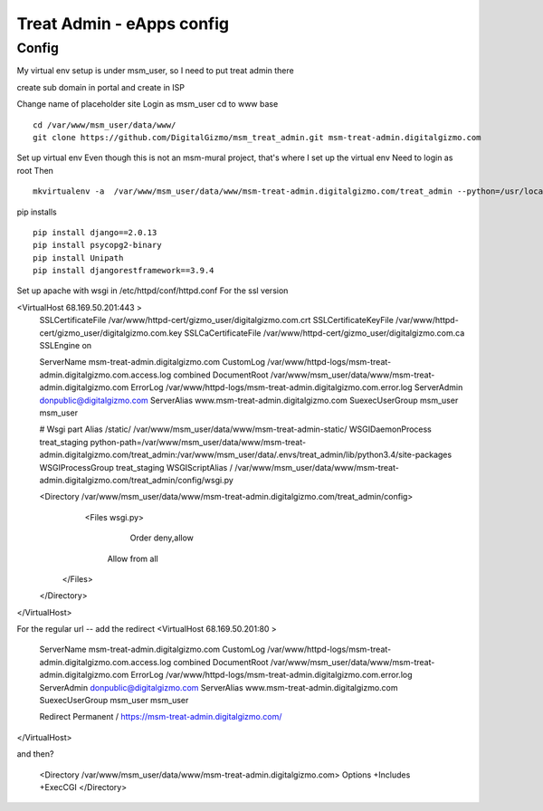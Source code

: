 Treat Admin - eApps config
==========================

Config
------
My virtual env setup is under msm_user, so I need to put treat admin there

create sub domain in portal and create in ISP

Change name of placeholder site
Login as msm_user
cd to www base
::
	cd /var/www/msm_user/data/www/
	git clone https://github.com/DigitalGizmo/msm_treat_admin.git msm-treat-admin.digitalgizmo.com

Set up virtual env
Even though this is not an msm-mural project, that's where I set up the virtual env
Need to login as root 
Then
::
	mkvirtualenv -a  /var/www/msm_user/data/www/msm-treat-admin.digitalgizmo.com/treat_admin --python=/usr/local/bin/python3.4 treat_admin

pip installs
::
	pip install django==2.0.13
	pip install psycopg2-binary
	pip install Unipath
	pip install djangorestframework==3.9.4

Set up apache with wsgi
in /etc/httpd/conf/httpd.conf
For the ssl version 

<VirtualHost 68.169.50.201:443 >
	SSLCertificateFile /var/www/httpd-cert/gizmo_user/digitalgizmo.com.crt
	SSLCertificateKeyFile /var/www/httpd-cert/gizmo_user/digitalgizmo.com.key
        SSLCaCertificateFile /var/www/httpd-cert/gizmo_user/digitalgizmo.com.ca
	SSLEngine on

	ServerName msm-treat-admin.digitalgizmo.com
	CustomLog /var/www/httpd-logs/msm-treat-admin.digitalgizmo.com.access.log combined
	DocumentRoot /var/www/msm_user/data/www/msm-treat-admin.digitalgizmo.com
	ErrorLog /var/www/httpd-logs/msm-treat-admin.digitalgizmo.com.error.log
	ServerAdmin donpublic@digitalgizmo.com
	ServerAlias www.msm-treat-admin.digitalgizmo.com
	SuexecUserGroup msm_user msm_user


	# Wsgi part
	Alias /static/ /var/www/msm_user/data/www/msm-treat-admin-static/
	WSGIDaemonProcess treat_staging python-path=/var/www/msm_user/data/www/msm-treat-admin.digitalgizmo.com/treat_admin:/var/www/msm_user/data/.envs/treat_admin/lib/python3.4/site-packages
	WSGIProcessGroup treat_staging
	WSGIScriptAlias / /var/www/msm_user/data/www/msm-treat-admin.digitalgizmo.com/treat_admin/config/wsgi.py

	<Directory /var/www/msm_user/data/www/msm-treat-admin.digitalgizmo.com/treat_admin/config>
	   <Files wsgi.py>
	      Order deny,allow
	     Allow from all
	  </Files>
	</Directory>

</VirtualHost>

For the regular url -- add the redirect
<VirtualHost 68.169.50.201:80 >
	ServerName msm-treat-admin.digitalgizmo.com
	CustomLog /var/www/httpd-logs/msm-treat-admin.digitalgizmo.com.access.log combined
	DocumentRoot /var/www/msm_user/data/www/msm-treat-admin.digitalgizmo.com
	ErrorLog /var/www/httpd-logs/msm-treat-admin.digitalgizmo.com.error.log
	ServerAdmin donpublic@digitalgizmo.com
	ServerAlias www.msm-treat-admin.digitalgizmo.com
	SuexecUserGroup msm_user msm_user

	Redirect Permanent / https://msm-treat-admin.digitalgizmo.com/

</VirtualHost>


and then?

	<Directory /var/www/msm_user/data/www/msm-treat-admin.digitalgizmo.com>
        Options +Includes +ExecCGI
	</Directory>

